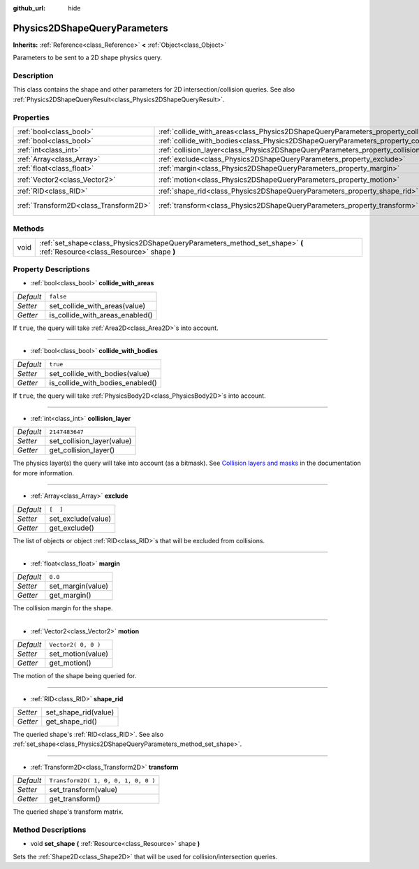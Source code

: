 :github_url: hide

.. Generated automatically by doc/tools/makerst.py in Godot's source tree.
.. DO NOT EDIT THIS FILE, but the Physics2DShapeQueryParameters.xml source instead.
.. The source is found in doc/classes or modules/<name>/doc_classes.

.. _class_Physics2DShapeQueryParameters:

Physics2DShapeQueryParameters
=============================

**Inherits:** :ref:`Reference<class_Reference>` **<** :ref:`Object<class_Object>`

Parameters to be sent to a 2D shape physics query.

Description
-----------

This class contains the shape and other parameters for 2D intersection/collision queries. See also :ref:`Physics2DShapeQueryResult<class_Physics2DShapeQueryResult>`.

Properties
----------

+---------------------------------------+----------------------------------------------------------------------------------------------+-------------------------------------+
| :ref:`bool<class_bool>`               | :ref:`collide_with_areas<class_Physics2DShapeQueryParameters_property_collide_with_areas>`   | ``false``                           |
+---------------------------------------+----------------------------------------------------------------------------------------------+-------------------------------------+
| :ref:`bool<class_bool>`               | :ref:`collide_with_bodies<class_Physics2DShapeQueryParameters_property_collide_with_bodies>` | ``true``                            |
+---------------------------------------+----------------------------------------------------------------------------------------------+-------------------------------------+
| :ref:`int<class_int>`                 | :ref:`collision_layer<class_Physics2DShapeQueryParameters_property_collision_layer>`         | ``2147483647``                      |
+---------------------------------------+----------------------------------------------------------------------------------------------+-------------------------------------+
| :ref:`Array<class_Array>`             | :ref:`exclude<class_Physics2DShapeQueryParameters_property_exclude>`                         | ``[  ]``                            |
+---------------------------------------+----------------------------------------------------------------------------------------------+-------------------------------------+
| :ref:`float<class_float>`             | :ref:`margin<class_Physics2DShapeQueryParameters_property_margin>`                           | ``0.0``                             |
+---------------------------------------+----------------------------------------------------------------------------------------------+-------------------------------------+
| :ref:`Vector2<class_Vector2>`         | :ref:`motion<class_Physics2DShapeQueryParameters_property_motion>`                           | ``Vector2( 0, 0 )``                 |
+---------------------------------------+----------------------------------------------------------------------------------------------+-------------------------------------+
| :ref:`RID<class_RID>`                 | :ref:`shape_rid<class_Physics2DShapeQueryParameters_property_shape_rid>`                     |                                     |
+---------------------------------------+----------------------------------------------------------------------------------------------+-------------------------------------+
| :ref:`Transform2D<class_Transform2D>` | :ref:`transform<class_Physics2DShapeQueryParameters_property_transform>`                     | ``Transform2D( 1, 0, 0, 1, 0, 0 )`` |
+---------------------------------------+----------------------------------------------------------------------------------------------+-------------------------------------+

Methods
-------

+------+--------------------------------------------------------------------------------------------------------------------------+
| void | :ref:`set_shape<class_Physics2DShapeQueryParameters_method_set_shape>` **(** :ref:`Resource<class_Resource>` shape **)** |
+------+--------------------------------------------------------------------------------------------------------------------------+

Property Descriptions
---------------------

.. _class_Physics2DShapeQueryParameters_property_collide_with_areas:

- :ref:`bool<class_bool>` **collide_with_areas**

+-----------+---------------------------------+
| *Default* | ``false``                       |
+-----------+---------------------------------+
| *Setter*  | set_collide_with_areas(value)   |
+-----------+---------------------------------+
| *Getter*  | is_collide_with_areas_enabled() |
+-----------+---------------------------------+

If ``true``, the query will take :ref:`Area2D<class_Area2D>`\ s into account.

----

.. _class_Physics2DShapeQueryParameters_property_collide_with_bodies:

- :ref:`bool<class_bool>` **collide_with_bodies**

+-----------+----------------------------------+
| *Default* | ``true``                         |
+-----------+----------------------------------+
| *Setter*  | set_collide_with_bodies(value)   |
+-----------+----------------------------------+
| *Getter*  | is_collide_with_bodies_enabled() |
+-----------+----------------------------------+

If ``true``, the query will take :ref:`PhysicsBody2D<class_PhysicsBody2D>`\ s into account.

----

.. _class_Physics2DShapeQueryParameters_property_collision_layer:

- :ref:`int<class_int>` **collision_layer**

+-----------+----------------------------+
| *Default* | ``2147483647``             |
+-----------+----------------------------+
| *Setter*  | set_collision_layer(value) |
+-----------+----------------------------+
| *Getter*  | get_collision_layer()      |
+-----------+----------------------------+

The physics layer(s) the query will take into account (as a bitmask). See `Collision layers and masks <https://docs.godotengine.org/en/3.3/tutorials/physics/physics_introduction.html#collision-layers-and-masks>`_ in the documentation for more information.

----

.. _class_Physics2DShapeQueryParameters_property_exclude:

- :ref:`Array<class_Array>` **exclude**

+-----------+--------------------+
| *Default* | ``[  ]``           |
+-----------+--------------------+
| *Setter*  | set_exclude(value) |
+-----------+--------------------+
| *Getter*  | get_exclude()      |
+-----------+--------------------+

The list of objects or object :ref:`RID<class_RID>`\ s that will be excluded from collisions.

----

.. _class_Physics2DShapeQueryParameters_property_margin:

- :ref:`float<class_float>` **margin**

+-----------+-------------------+
| *Default* | ``0.0``           |
+-----------+-------------------+
| *Setter*  | set_margin(value) |
+-----------+-------------------+
| *Getter*  | get_margin()      |
+-----------+-------------------+

The collision margin for the shape.

----

.. _class_Physics2DShapeQueryParameters_property_motion:

- :ref:`Vector2<class_Vector2>` **motion**

+-----------+---------------------+
| *Default* | ``Vector2( 0, 0 )`` |
+-----------+---------------------+
| *Setter*  | set_motion(value)   |
+-----------+---------------------+
| *Getter*  | get_motion()        |
+-----------+---------------------+

The motion of the shape being queried for.

----

.. _class_Physics2DShapeQueryParameters_property_shape_rid:

- :ref:`RID<class_RID>` **shape_rid**

+----------+----------------------+
| *Setter* | set_shape_rid(value) |
+----------+----------------------+
| *Getter* | get_shape_rid()      |
+----------+----------------------+

The queried shape's :ref:`RID<class_RID>`. See also :ref:`set_shape<class_Physics2DShapeQueryParameters_method_set_shape>`.

----

.. _class_Physics2DShapeQueryParameters_property_transform:

- :ref:`Transform2D<class_Transform2D>` **transform**

+-----------+-------------------------------------+
| *Default* | ``Transform2D( 1, 0, 0, 1, 0, 0 )`` |
+-----------+-------------------------------------+
| *Setter*  | set_transform(value)                |
+-----------+-------------------------------------+
| *Getter*  | get_transform()                     |
+-----------+-------------------------------------+

The queried shape's transform matrix.

Method Descriptions
-------------------

.. _class_Physics2DShapeQueryParameters_method_set_shape:

- void **set_shape** **(** :ref:`Resource<class_Resource>` shape **)**

Sets the :ref:`Shape2D<class_Shape2D>` that will be used for collision/intersection queries.

.. |virtual| replace:: :abbr:`virtual (This method should typically be overridden by the user to have any effect.)`
.. |const| replace:: :abbr:`const (This method has no side effects. It doesn't modify any of the instance's member variables.)`
.. |vararg| replace:: :abbr:`vararg (This method accepts any number of arguments after the ones described here.)`

